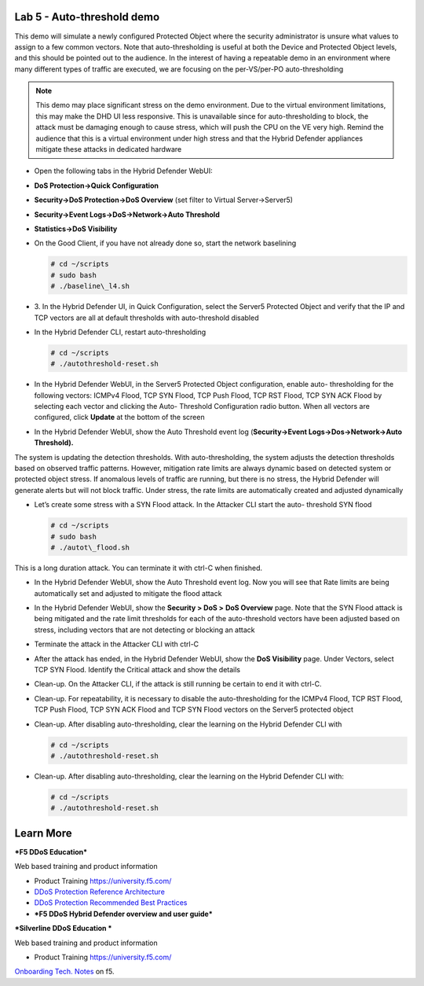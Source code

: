 Lab 5 - Auto-threshold demo
===========================

This demo will simulate a newly configured Protected Object where the
security administrator is unsure what values to assign to a few common
vectors. Note that auto-thresholding is useful at both the Device and
Protected Object levels, and this should be pointed out to the audience.
In the interest of having a repeatable demo in an environment where many
different types of traffic are executed, we are focusing on the
per-VS/per-PO auto-thresholding

.. NOTE:: This demo may place significant stress on the demo
   environment. Due to the virtual environment limitations, this may make
   the DHD UI less responsive. This is unavailable since for
   auto-thresholding to block, the attack must be damaging enough to cause
   stress, which will push the CPU on the VE very high. Remind the audience
   that this is a virtual environment under high stress and that the Hybrid
   Defender appliances mitigate these attacks in dedicated hardware

- Open the following tabs in the Hybrid Defender WebUI:

- **DoS Protection->Quick Configuration**

- **Security->DoS Protection->DoS Overview** (set filter to Virtual
  Server->Server5)

- **Security->Event Logs->DoS->Network->Auto Threshold**

- **Statistics->DoS Visibility**

- On the Good Client, if you have not already done so, start the
  network baselining

  .. code-block:: console

     # cd ~/scripts
     # sudo bash
     # ./baseline\_l4.sh

- 3. In the Hybrid Defender UI, in Quick Configuration, select the
  Server5 Protected Object and verify that the IP and TCP vectors are
  all at default thresholds with auto-threshold disabled

  |image44|

- In the Hybrid Defender CLI, restart auto-thresholding

  .. code-block:: console

     # cd ~/scripts
     # ./autothreshold-reset.sh

- In the Hybrid Defender WebUI, in the Server5 Protected Object
  configuration, enable auto- thresholding for the following vectors:
  ICMPv4 Flood, TCP SYN Flood, TCP Push Flood, TCP RST Flood, TCP SYN
  ACK Flood by selecting each vector and clicking the Auto- Threshold
  Configuration radio button. When all vectors are configured, click
  **Update** at the bottom of the screen

  |image45|

- In the Hybrid Defender WebUI, show the Auto Threshold event log
  (**Security->Event Logs->Dos->Network->Auto Threshold).**

  |image46|

The system is updating the detection thresholds. With auto-thresholding,
the system adjusts the detection thresholds based on observed traffic
patterns. However, mitigation rate limits are always dynamic based on
detected system or protected object stress. If anomalous levels of
traffic are running, but there is no stress, the Hybrid Defender will
generate alerts but will not block traffic. Under stress, the rate
limits are automatically created and adjusted dynamically

- Let’s create some stress with a SYN Flood attack. In the Attacker CLI
  start the auto- threshold SYN flood

  .. code-block:: console

     # cd ~/scripts
     # sudo bash
     # ./autot\_flood.sh

This is a long duration attack. You can terminate it with ctrl-C when
finished.

- In the Hybrid Defender WebUI, show the Auto Threshold event log. Now
  you will see that Rate limits are being automatically set and
  adjusted to mitigate the flood attack

  |image47|

- In the Hybrid Defender WebUI, show the **Security > DoS >** **DoS
  Overview** page. Note that the SYN Flood attack is being mitigated
  and the rate limit thresholds for each of the auto-threshold vectors
  have been adjusted based on stress, including vectors that are not
  detecting or blocking an attack

  |image48|

- Terminate the attack in the Attacker CLI with ctrl-C

- After the attack has ended, in the Hybrid Defender WebUI, show the
  **DoS Visibility** page. Under Vectors, select TCP SYN Flood.
  Identify the Critical attack and show the details

  |image49|

- Clean-up. On the Attacker CLI, if the attack is still running be
  certain to end it with ctrl-C.

- Clean-up. For repeatability, it is necessary to disable the
  auto-thresholding for the ICMPv4 Flood, TCP RST Flood, TCP Push
  Flood, TCP SYN ACK Flood and TCP SYN Flood vectors on the Server5
  protected object

  |image50|

- Clean-up. After disabling auto-thresholding, clear the learning on
  the Hybrid Defender CLI with

  .. code-block:: console

     # cd ~/scripts
     # ./autothreshold-reset.sh

- Clean-up. After disabling auto-thresholding, clear the learning on
  the Hybrid Defender CLI with:

  .. code-block:: console

     # cd ~/scripts
     # ./autothreshold-reset.sh

Learn More
==========

***F5 DDoS Education***

Web based training and product information

-  Product Training https://university.f5.com/

-  `DDoS Protection Reference
   Architecture <https://hive.f5.com/docs/DOC-14753>`__

-  `DDoS Protection Recommended Best
   Practices <https://f5.com/solutions/architectures/ddos-protection/ddos-exclusive>`__

-  ***F5 DDoS Hybrid Defender overview and user guide***

***Silverline DDoS Education ***

Web based training and product information

-  Product Training https://university.f5.com/

`Onboarding Tech. Notes <https://support.f5.com/kb/en-us/products/silverline-waf.html>`__ on f5.

.. |image44| image:: /_static/image46.png
   :width: 5.60833in
   :height: 1.23949in
.. |image45| image:: /_static/image47.png
   :width: 6.60694in
   :height: 4.36736in
.. |image46| image:: /_static/image48.png
   :width: 6.58750in
   :height: 1.16667in
.. |image47| image:: /_static/image49.png
   :width: 6.63403in
   :height: 2.58056in
.. |image48| image:: /_static/image50.png
   :width: 6.49375in
   :height: 3.06042in
.. |image49| image:: /_static/image51.png
   :width: 6.60069in
   :height: 3.44722in
.. |image50| image:: /_static/image52.png
   :width: 2.02014in
   :height: 2.41389in

